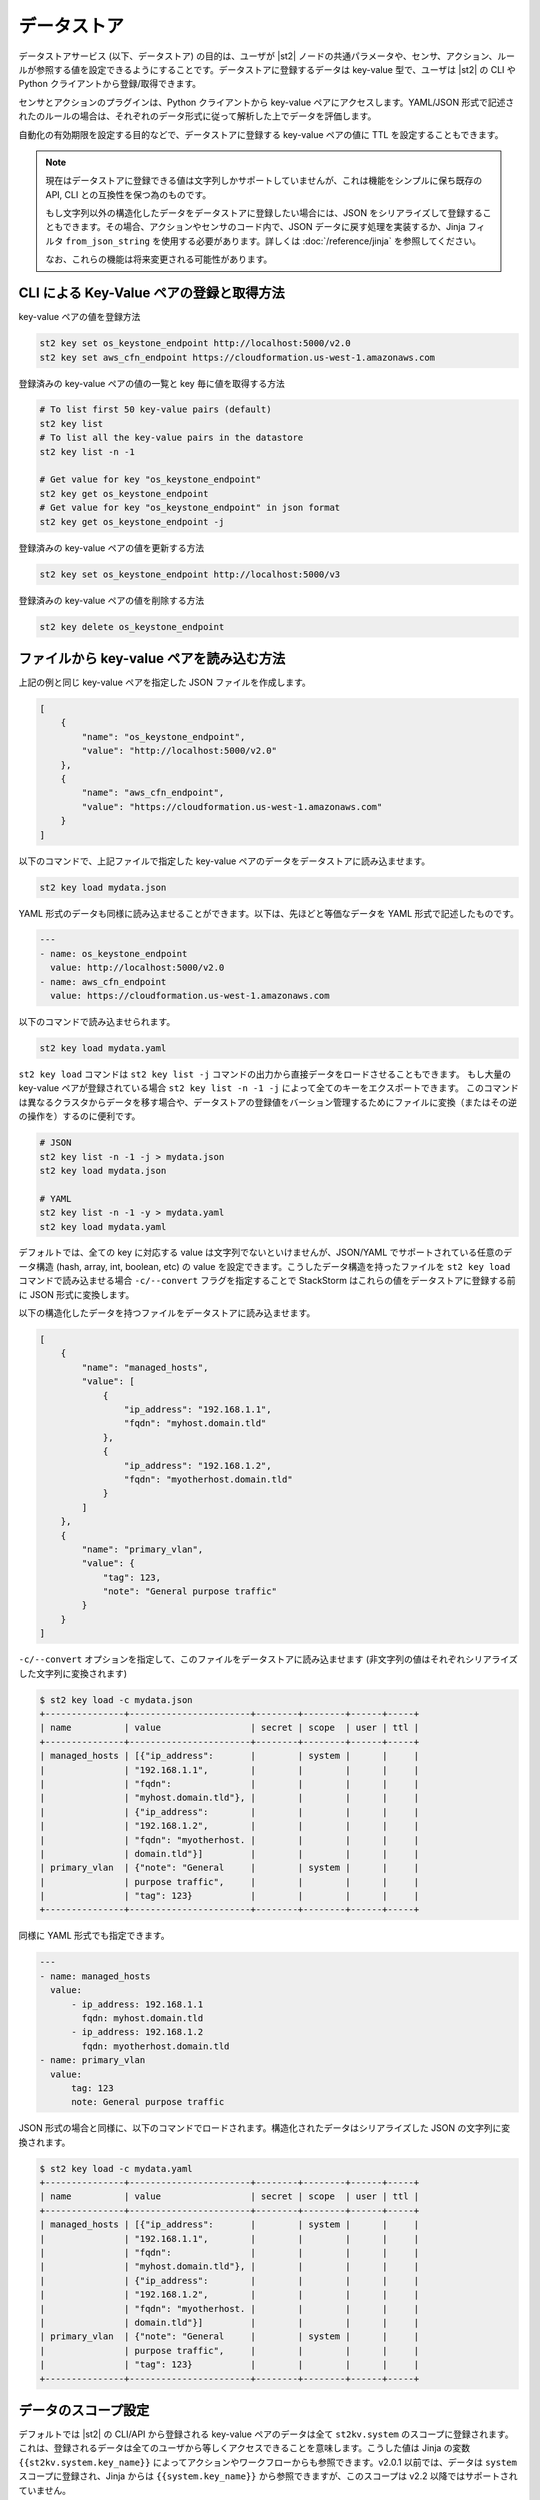 データストア
===============================

データストアサービス (以下、データストア) の目的は、ユーザが |st2| ノードの共通パラメータや、センサ、アクション、ルールが参照する値を設定できるようにすることです。データストアに登録するデータは key-value 型で、ユーザは |st2| の CLI や Python クライアントから登録/取得できます。

センサとアクションのプラグインは、Python クライアントから key-value ペアにアクセスします。YAML/JSON 形式で記述されたのルールの場合は、それぞれのデータ形式に従って解析した上でデータを評価します。

自動化の有効期限を設定する目的などで、データストアに登録する key-value ペアの値に TTL を設定することもできます。

.. note::

   現在はデータストアに登録できる値は文字列しかサポートしていませんが、これは機能をシンプルに保ち既存の API, CLI との互換性を保つ為のものです。

   もし文字列以外の構造化したデータをデータストアに登録したい場合には、JSON をシリアライズして登録することもできます。その場合、アクションやセンサのコード内で、JSON データに戻す処理を実装するか、Jinja フィルタ ``from_json_string`` を使用する必要があります。詳しくは :doc:`/reference/jinja` を参照してください。

   なお、これらの機能は将来変更される可能性があります。

CLI による Key-Value ペアの登録と取得方法
-----------------------------------------

key-value ペアの値を登録方法

.. code-block:: bash

    st2 key set os_keystone_endpoint http://localhost:5000/v2.0
    st2 key set aws_cfn_endpoint https://cloudformation.us-west-1.amazonaws.com

登録済みの key-value ペアの値の一覧と key 毎に値を取得する方法

.. code-block:: bash

    # To list first 50 key-value pairs (default)
    st2 key list
    # To list all the key-value pairs in the datastore
    st2 key list -n -1

    # Get value for key "os_keystone_endpoint"
    st2 key get os_keystone_endpoint
    # Get value for key "os_keystone_endpoint" in json format
    st2 key get os_keystone_endpoint -j

登録済みの key-value ペアの値を更新する方法

.. code-block:: bash

    st2 key set os_keystone_endpoint http://localhost:5000/v3

登録済みの key-value ペアの値を削除する方法

.. code-block:: bash

    st2 key delete os_keystone_endpoint

ファイルから key-value ペアを読み込む方法
-----------------------------------------

上記の例と同じ key-value ペアを指定した JSON ファイルを作成します。

.. code-block:: json

    [
        {
            "name": "os_keystone_endpoint",
            "value": "http://localhost:5000/v2.0"
        },
        {
            "name": "aws_cfn_endpoint",
            "value": "https://cloudformation.us-west-1.amazonaws.com"
        }
    ]

以下のコマンドで、上記ファイルで指定した key-value ペアのデータをデータストアに読み込ませます。

.. code-block:: bash

    st2 key load mydata.json

YAML 形式のデータも同様に読み込ませることができます。以下は、先ほどと等価なデータを YAML 形式で記述したものです。

.. code-block:: yaml

    ---
    - name: os_keystone_endpoint
      value: http://localhost:5000/v2.0
    - name: aws_cfn_endpoint
      value: https://cloudformation.us-west-1.amazonaws.com

以下のコマンドで読み込ませられます。

.. code-block:: bash

    st2 key load mydata.yaml

``st2 key load`` コマンドは ``st2 key list -j`` コマンドの出力から直接データをロードさせることもできます。
もし大量の key-value ペアが登録されている場合 ``st2 key list -n -1 -j`` によって全てのキーをエクスポートできます。
このコマンドは異なるクラスタからデータを移す場合や、データストアの登録値をバーション管理するためにファイルに変換（またはその逆の操作を）するのに便利です。

.. code-block:: bash

    # JSON
    st2 key list -n -1 -j > mydata.json
    st2 key load mydata.json

    # YAML
    st2 key list -n -1 -y > mydata.yaml
    st2 key load mydata.yaml


デフォルトでは、全ての key に対応する value は文字列でないといけませんが、JSON/YAML でサポートされている任意のデータ構造 (hash, array, int, boolean, etc) の value を設定できます。こうしたデータ構造を持ったファイルを ``st2 key load`` コマンドで読み込ませる場合 ``-c/--convert`` フラグを指定することで StackStorm はこれらの値をデータストアに登録する前に JSON 形式に変換します。

以下の構造化したデータを持つファイルをデータストアに読み込ませます。

.. code-block:: json

    [
        {
            "name": "managed_hosts",
            "value": [
                {
                    "ip_address": "192.168.1.1",
                    "fqdn": "myhost.domain.tld"
                },
                {
                    "ip_address": "192.168.1.2",
                    "fqdn": "myotherhost.domain.tld"
                }
            ]
        },
        {
            "name": "primary_vlan",
            "value": {
                "tag": 123,
                "note": "General purpose traffic"
            }
        }
    ]

``-c/--convert`` オプションを指定して、このファイルをデータストアに読み込ませます (非文字列の値はそれぞれシリアライズした文字列に変換されます)

.. code-block:: bash

    $ st2 key load -c mydata.json
    +---------------+-----------------------+--------+--------+------+-----+
    | name          | value                 | secret | scope  | user | ttl |
    +---------------+-----------------------+--------+--------+------+-----+
    | managed_hosts | [{"ip_address":       |        | system |      |     |
    |               | "192.168.1.1",        |        |        |      |     |
    |               | "fqdn":               |        |        |      |     |
    |               | "myhost.domain.tld"}, |        |        |      |     |
    |               | {"ip_address":        |        |        |      |     |
    |               | "192.168.1.2",        |        |        |      |     |
    |               | "fqdn": "myotherhost. |        |        |      |     |
    |               | domain.tld"}]         |        |        |      |     |
    | primary_vlan  | {"note": "General     |        | system |      |     |
    |               | purpose traffic",     |        |        |      |     |
    |               | "tag": 123}           |        |        |      |     |
    +---------------+-----------------------+--------+--------+------+-----+

同様に YAML 形式でも指定できます。
    
.. code-block:: yaml

    ---
    - name: managed_hosts
      value:
          - ip_address: 192.168.1.1
            fqdn: myhost.domain.tld
          - ip_address: 192.168.1.2
            fqdn: myotherhost.domain.tld
    - name: primary_vlan
      value:
          tag: 123
          note: General purpose traffic

JSON 形式の場合と同様に、以下のコマンドでロードされます。構造化されたデータはシリアライズした JSON の文字列に変換されます。

.. code-block:: bash

    $ st2 key load -c mydata.yaml
    +---------------+-----------------------+--------+--------+------+-----+
    | name          | value                 | secret | scope  | user | ttl |
    +---------------+-----------------------+--------+--------+------+-----+
    | managed_hosts | [{"ip_address":       |        | system |      |     |
    |               | "192.168.1.1",        |        |        |      |     |
    |               | "fqdn":               |        |        |      |     |
    |               | "myhost.domain.tld"}, |        |        |      |     |
    |               | {"ip_address":        |        |        |      |     |
    |               | "192.168.1.2",        |        |        |      |     |
    |               | "fqdn": "myotherhost. |        |        |      |     |
    |               | domain.tld"}]         |        |        |      |     |
    | primary_vlan  | {"note": "General     |        | system |      |     |
    |               | purpose traffic",     |        |        |      |     |
    |               | "tag": 123}           |        |        |      |     |
    +---------------+-----------------------+--------+--------+------+-----+
    
.. _datastore-scopes-in-key-value-store:

データのスコープ設定
--------------------

デフォルトでは |st2| の CLI/API から登録される key-value ペアのデータは全て ``st2kv.system`` のスコープに登録されます。これは、登録されるデータは全てのユーザから等しくアクセスできることを意味します。こうした値は Jinja の変数 ``{{st2kv.system.key_name}}`` によってアクションやワークフローからも参照できます。v2.0.1 以前では、データは ``system`` スコープに登録され、Jinja からは ``{{system.key_name}}`` から参照できますが、このスコープは v2.2 以降ではサポートされていません。

データを特定のユーザのスコープで登録することもできます。ユーザ認証機能を有効化させることで、登録した変数を読み書きできるユーザを限定することができます（こうした変数をユーザ変数と定義します）。例えば、現在ログインしているユーザでユーザ変数 ``date_cmd`` を作成するには次のようにします。

.. code-block:: bash

    st2 key set date_cmd "date -u" --scope=user

ユーザ名は ``X-Auth-Token`` や ``St2-Api-Key`` ヘッダで渡されるアクセストークンや API キーによって決まります。認証 API への呼び出しによって |st2| は登録する値を特定のユーザにひもづけます。

登録した値を取得するには以下のようにします。

.. code-block:: bash

    st2 key get date_cmd --scope=user

システム変数として ``date_cmd`` を設定したい場合には、以下のようにします。

.. code-block:: bash

    st2 key set date_cmd "date +%s" --scope=system

以下のコマンドもこれと等価です。

.. code-block:: bash

    st2 key set date_cmd "date +%s"

別々のユーザが同名のユーザ変数を定義しても値の衝突は発生しません。ユーザ変数はアクションやワークフローからも参照できます。Jinja テンプレートから参照する場合には ``{{st2kv.user.date_cmd}}`` のように記述します。

ただし ``st2kv.user`` はユーザが手動でアクションやワークフローを実行した場合のみ設定されます。ルールによってアクションやワークフローが実行された場合 ``st2kv.user`` は設定されませんのでご注意ください。

JSON/YAML 形式のファイルから登録する際 ``scope`` プロパティを設定することでユーザ変数として登録できます。

JSON

.. code-block:: json

    [
        {
            "name": "date_cmd",
            "value": "date -u",
            "scope": "user"
        }
    ]

YAML

.. code-block:: yaml

    ---
    - name: date_cmd
      value: date -u
      scope: user
    
.. _datastore-ttl:

Setting a Key-Value Pair TTL
----------------------------

By default, items do not have any TTL (Time To Live). They will remain in the datastore until
manually deleted. You can set a TTL with key-value pairs, so they will be automatically deleted on
expiry of the TTL.

The TTL is set in seconds. To set a key-value pair for the next hour, use this:

.. code-block:: bash

    st2 key set date_cmd "date +%s" --ttl=3600

Use-cases for setting a TTL include limiting auto-remediation workflows from running too
frequently. For example, you could set a value with a TTL when a workflow is triggered. If the
workflow is triggered again, it could check if the value is still set, and if so, bypass running
the remediation action.

Some users keep a count of executions in the key-value store to set a maximum number of executions
in a time period.

TTL can be set in a JSON/YAML key file by adding the ``ttl`` property with an integer value:

JSON

.. code-block:: json

    [
        {
            "name": "date_cmd",
            "value": "date -u",
            "ttl": 3600
        }
    ]

YAML

.. code-block:: yaml

    ---
    - name: date_cmd
      value: date -u
      ttl: 3600

Storing and Retrieving via Python Client
----------------------------------------

Create new key-value pairs. The |st2| API endpoint is set either via the Client init (base\_url)
or from the environment variable (ST2\_BASE\_URL). The default ports for the API servers are
assumed:

.. code-block:: python

    >>> from st2client.client import Client
    >>> from st2client.models import KeyValuePair
    >>> client = Client(base_url='http://localhost')
    >>> client.keys.update(KeyValuePair(name='os_keystone_endpoint', value='http://localhost:5000/v2.0'))

Get individual key-value pair or list all:

.. code-block:: python

    >>> keys = client.keys.get_all()
    >>> os_keystone_endpoint = client.keys.get_by_name(name='os_keystone_endpoint')
    >>> os_keystone_endpoint.value
    u'http://localhost:5000/v2.0'

Update an existing key-value pair:

.. code-block:: python

    >>> os_keystone_endpoint = client.keys.get_by_name(name='os_keystone_endpoint')
    >>> os_keystone_endpoint.value = 'http://localhost:5000/v3'
    >>> client.keys.update(os_keystone_endpoint)

Delete an existing key-value pair:

.. code-block:: python

    >>> os_keystone_endpoint = client.keys.get_by_name(name='os_keystone_endpoint')
    >>> client.keys.delete(os_keystone_endpoint)

Create an encrypted key-value pair:

.. code-block:: python

    >>> client.keys.update(KeyValuePair(name='os_keystone_password', value='$uper$ecret!', secret=True))

Get and decrypt an encrypted key-value pair:

.. code-block:: python

    >>> os_keystone_password = client.keys.get_by_name(name='os_keystone_password', decrypt=True)
    >>> os_keystone_password.value
    u'$uper$ecret!'


Get all key-value pairs and decrypt any that are encrypted:

.. code-block:: python

    >>> keys = client.keys.get_all(params={'decrypt': True})
    >>> # or
    >>> keys = client.keys.query(decrypt=True)

Update an existing encrypted key-value pair:

.. code-block:: python

    >>> os_keystone_password = client.keys.get_by_name(name='os_keystone_password')
    >>> os_keystone_password.value = 'New$ecret!'
    >>> print os_keystone_password.secret
    True
    >>> client.keys.update(os_keystone_password)
    >>> client.keys.get_by_name(name='os_keystone_password', decrypt=True)
    <KeyValuePair name=os_keystone_password,value=New$ecret!>

Set the TTL when creating a key-value pair:

.. code-block:: python

    >>> from st2client.client import Client
    >>> from st2client.models import KeyValuePair
    >>> client = Client(base_url='http://localhost')
    >>> client.keys.update(KeyValuePair(name='os_keystone_endpoint', value='http://localhost:5000/v2.0', ttl=600))


Referencing Key-Value Pairs in Rule Definitions
-----------------------------------------------

Key-value pairs are referenced via specific string substitution syntax in rules. In general, the
variable for substitution is enclosed with double brackets (i.e. ``{{var1}}``). To refer to a
key-value pair, prefix the name with "st2kv.system", e.g. ``{{st2kv.system.os_keystone_endpoint}}``.

An example rule is provided below. Please refer to the :doc:`Rules </rules>` documentation for
rule-related syntax.

.. code-block:: json

    {
        "name": "daily_clean_up_rule",
        "trigger": {
            "name": "st2.timer.daily"
        },
        "enabled": true,
        "action": {
            "name": "daily_clean_up_action",
            "parameters": {
                "os_keystone_endpoint": "{{st2kv.system.os_keystone_endpoint}}"
            }
        }
    }

.. _admin-setup-for-encrypted-datastore:

Securing Secrets (admin only)
-----------------------------

The key-value store allows users to store encrypted values (secrets). Symmetric encryption
using AES-256 is used to encrypt secrets. The |st2| administrator is responsible for generating the
symmetric key used for encryption/decryption. Note that the |st2| operator and administrator
(or anyone else who has access to the key) can decrypt the encrypted values.

To generate a symmetric crypto key, please run:

.. code-block:: bash

    sudo mkdir -p /etc/st2/keys/
    sudo st2-generate-symmetric-crypto-key --key-path /etc/st2/keys/datastore_key.json

We recommend that the key is placed in a private location such as ``/etc/st2/keys/`` and
permissions are set such that only the |st2| API process owner (usually ``st2``)
can read the file, and only root can write to it.

To make sure only ``st2`` and root can access the file on the box, run:

.. code-block:: bash

    sudo usermod -a -G st2 st2                              # Add user ``st2`` to ``st2`` group
    sudo mkdir -p /etc/st2/keys/
    sudo chown -R st2:st2 /etc/st2/keys/                    # Give user and group ``st2`` ownership for key
    sudo chmod o-r /etc/st2/keys/                           # Revoke read access for others
    sudo chmod o-r /etc/st2/keys/datastore_key.json         # Revoke read access for others

Once the key is generated, |st2| needs to be made aware of the key. To do this, edit the st2
configuration file (``/etc/st2/st2.conf``) and add the following lines:

.. code-block:: ini

    [keyvalue]
    encryption_key_path = /etc/st2/keys/datastore_key.json

Once the config file changes are made, restart |st2|:

.. code-block:: bash

  sudo st2ctl restart

Validate you are able to set an encrypted key-value in the datastore:

.. code-block:: bash

  st2 key set test_key test_value --encrypt

If you see errors like ``"MESSAGE: Crypto key not found"``, something has gone wrong with setting
up the keys.

.. _datastore-storing-secrets-in-key-value-store:

Storing Secrets
---------------

Please note that if an admin has not setup an encryption key, you will not be allowed to save
secrets in the key-value store. Contact your |st2| admin to setup encryption keys as per the
section above.

To save a secret in the key-value store:

.. code-block:: bash

    st2 key set api_token SECRET_TOKEN --encrypt

By default, getting a key tagged as secret (via ``--encrypt``) will always return encrypted values
only. To get plain text, please run the command with the ``--decrypt`` flag:

.. code-block:: bash

    st2 key get api_token --decrypt

.. note::

    Keep in mind that ``--decrypt`` flag can either be used by an administrator (administrator is
    able to decrypt every value) and by the user who set that value in case of the user-scoped
    datastore items (i.e. if ``--scope=user`` flag was passed when originally setting the value).

If you are using system scoped variables (``st2kv.system``) to store secrets, you can decrypt them
and use as parameter values in rules or actions. This is supported via Jinja filter ``decrypt_kv``
(read more about :ref:`Jinja filters<applying-filters-with-jinja>`). For example,
to pass a decrypted password as a parameter, use:

.. code-block:: YAML

    aws_key: "{{st2kv.system.aws_key | decrypt_kv}}"

Decrypting user scoped variables is currently unsupported.

Secret keys can be loaded from a JSON/YAML key file by adding the ``secret`` property with
a boolean value.

JSON

.. code-block:: json

    [
        {
            "name": "api_token",
            "value": "SECRET_TOKEN",
            "secret": true
        }
    ]

YAML

.. code-block:: yaml

    ---
    - name: api_token
      value: SECRET_TOKEN
      secret: true

Security notes
--------------

We wish to discuss security details and be transparent about the implementation and limitations
of the security practices to attract more eyes to it and therefore build better quality into
security implementations. For the key-value store, we have settled on AES-256 symmetric encryption
for simplicity. We use the Python library keyczar for doing this.

We have made a trade-off that the |st2| admin is allowed to decrypt the secrets in the key-value
store. This made our implementation simpler. We are looking into how to let users pass their own
keys for encryption every time they want to consume a secret from the key-value store. This
requires more UX thought and also moves the responsibility of storing keys to the users. Your
ideas are welcome here.

Please note that the global encryption key means that users with direct access to the database
will only see encrypted secrets in the database. Still, the onus is on the |st2| admin to restrict
access to the database via network daemons only and not allow physical access to the box (or run
databases on different boxes to st2). Note that several layers of security need to be in place,
beyond the scope of this document. While we can help people with deployment questions on the
StackStorm Slack community, please follow your own best security practices guide.
